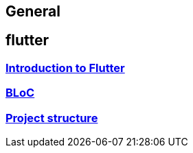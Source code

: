 == General

== flutter

=== link:flutter.asciidoc[Introduction to Flutter]
=== link:bloc.asciidoc[BLoC]
=== link:project_structure.asciidoc[Project structure]